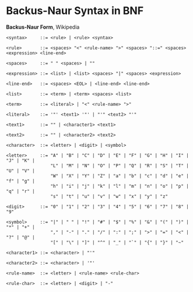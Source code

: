 * Backus-Naur Syntax in BNF

*Backus-Naur Form*, Wikipedia

#+begin_example
 <syntax>     ::= <rule> | <rule> <syntax>

 <rule>       ::= <spaces> "<" <rule-name> ">" <spaces> "::=" <spaces> <expression> <line-end>

 <spaces>     ::= " " <spaces> | ""

 <expression> ::= <list> | <list> <spaces> "|" <spaces> <expression>

 <line-end>   ::= <spaces> <EOL> | <line-end> <line-end>

 <list>       ::= <term> | <term> <spaces> <list>

 <term>       ::= <literal> | "<" <rule-name> ">"

 <literal>    ::= '"' <text1> '"' | "'" <text2> "'"

 <text1>      ::= "" | <character1> <text1>

 <text2>      ::= "" | <character2> <text2>

 <character>  ::= <letter> | <digit> | <symbol>

 <letter>     ::= "A" | "B" | "C" | "D" | "E" | "F" | "G" | "H" | "I" | "J" | "K" |
                  "L" | "M" | "N" | "O" | "P" | "Q" | "R" | "S" | "T" | "U" | "V" |
                  "W" | "X" | "Y" | "Z" | "a" | "b" | "c" | "d" | "e" | "f" | "g" |
                  "h" | "i" | "j" | "k" | "l" | "m" | "n" | "o" | "p" | "q" | "r" |
                  "s" | "t" | "u" | "v" | "w" | "x" | "y" | "z"

 <digit>      ::= "0" | "1" | "2" | "3" | "4" | "5" | "6" | "7" | "8" | "9"

 <symbol>     ::= "|" | " " | "!" | "#" | "$" | "%" | "&" | "(" | ")" | "*" | "+" |
                  "," | "-" | "." | "/" | ":" | ";" | ">" | "=" | "<" | "?" | "@" |
                  "[" | "\" | "]" | "^" | "_" | "`" | "{" | "}" | "~"

 <character1> ::= <character> | "'"

 <character2> ::= <character> | '"'

 <rule-name>  ::= <letter> | <rule-name> <rule-char>

 <rule-char>  ::= <letter> | <digit> | "-"
#+end_example
